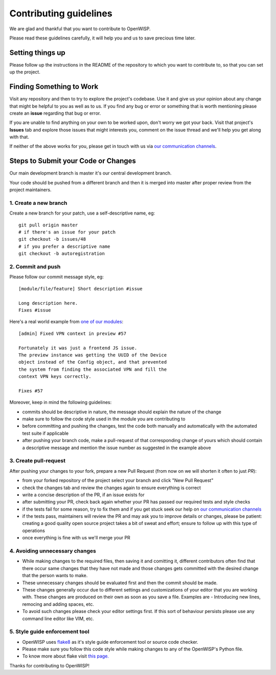 Contributing guidelines
=======================

We are glad and thankful that you want to contribute to OpenWISP.

Please read these guidelines carefully, it will help you and us
to save precious time later.

Setting things up
~~~~~~~~~~~~~~~~~~

Please follow up the instructions in the README of the repository to
which you want to contribute to, so that you can set up the project.

Finding Something to Work
~~~~~~~~~~~~~~~~~~~~~~~~~

Visit any repository and then to try to explore the project's codebase.
Use it and give us your opinion about any change that might be helpful
to you as well as to us. If you find any bug or error or something
that is worth mentioning please create an **issue** regarding that
bug or error.

If you are unable to find anything on your own to be worked upon,
don't worry we got your back. Visit that project's **Issues** tab and
explore those issues that might interests you, comment on the issue
thread and we'll help you get along with that.

If neither of the above works for you, please get in touch with us
via `our communication channels <http://openwisp.org/support.html>`_.

Steps to Submit your Code or Changes
~~~~~~~~~~~~~~~~~~~~~~~~~~~~~~~~~~~~

Our main development branch is master it's our central development
branch.

Your code should be pushed from a different branch and then it is
merged into master after proper review from the project maintainers.

1. Create a new branch
----------------------

Create a new branch for your patch, use a self-descriptive name, eg:

::

  git pull origin master
  # if there's an issue for your patch
  git checkout -b issues/48
  # if you prefer a descriptive name
  git checkout -b autoregistration

2. Commit and push
------------------

Please follow our commit message style, eg:

::

    [module/file/feature] Short description #issue

    Long description here.
    Fixes #issue

Here's a real world example from `one of our modules
<https://github.com/openwisp/django-netjsonconfig/commit/7a5dad9f97e708b89149c2765f8298c5a94b652b>`_:

::

    [admin] Fixed VPN context in preview #57

    Fortunately it was just a frontend JS issue.
    The preview instance was getting the UUID of the Device
    object instead of the Config object, and that prevented
    the system from finding the associated VPN and fill the
    context VPN keys correctly.

    Fixes #57

Moreover, keep in mind the following guidelines:

- commits should be descriptive in nature, the message should
  explain the nature of the change
- make sure to follow the code style used in the module
  you are contributing to
- before committing and pushing the changes, test the code both manually
  and automatically with the automated test suite if applicable
- after pushing your branch code, make a pull-request of that
  corresponding change of yours which should contain a descriptive
  message and mention the issue number as suggested in the example above

3. Create pull-request
----------------------

After pushing your changes to your fork, prepare a new Pull Request
(from now on we will shorten it often to just *PR*):

- from your forked repository of the project select your branch and
  click "New Pull Request"
- check the changes tab and review the changes again to ensure everything
  is correct
- write a concise description of the PR, if an issue exists for
- after submitting your PR, check back again whether your PR has passed
  our required tests and style checks
- if the tests fail for some reason, try to fix them and if you get
  stuck seek our help on `our communication channels
  <http://openwisp.org/support.html>`_
- if the tests pass, maintainers will review the PR and may ask
  you to improve details or changes, please be patient: creating
  a good quality open source project takes a bit of sweat and effort;
  ensure to follow up with this type of operations
- once everything is fine with us we'll merge your PR

4. Avoiding unnecessary changes
-------------------------------

- While making changes to the required files, then saving it and comitting it,
  different contributors often find that there occur same changes that they have
  not made and those changes gets committed with the desired change that the person
  wants to make.

- These unnecessary changes should be evaluated first and then the commit should
  be made.

- These changes generally occur due to different settings and customizations
  of your editor that you are working with. These changes are produced on their own
  as soon as you save a file. Examples are - Introducing new lines, remocing and
  adding spaces, etc.

- To avoid such changes please check your editor settings first. If this sort of
  behaviour persists please use any command line editor like VIM, etc.

5. Style guide enforcement tool
-------------------------------

- OpenWISP uses `flake8 <https://pypi.python.org/pypi/flake8>`_ as it's style guide
  enforcement tool or source code checker.

- Please make sure you follow this code style while making changes to any
  of the OpenWISP's Python file.

- To know more about flake visit `this page. <http://flake8.pycqa.org/en/latest/>`_

Thanks for contributing to OpenWISP!
